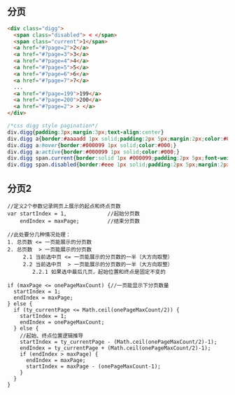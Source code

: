 ** 分页
   #+begin_src html
<div class="digg">
  <span class="disabled"> < </span>
  <span class="current">1</span>
  <a href="#?page=2">2</a>
  <a href="#?page=3">3</a>
  <a href="#?page=4">4</a>
  <a href="#?page=5">5</a>
  <a href="#?page=6">6</a>
  <a href="#?page=7">7</a>
  ...
  <a href="#?page=199">199</a>
  <a href="#?page=200">200</a>
  <a href="#?page=2"> > </a>
</div>
   #+end_src

#+begin_src css
/*css digg style pagination*/
div.digg{padding:3px;margin:3px;text-align:center}
div.digg a{border:#aaaadd 1px solid;padding:2px 5px;margin:2px;color:#000099;text-decoration:none}
div.digg a:hover{border:#000099 1px solid;color:#000;}
div.digg a:active{border:#000099 1px solid;color:#000;}
div.digg span.current{border:solid 1px #000099;padding:2px 5px;font-weight:bold;margin:2px;color:#fff;background-color:#000099;}
div.digg span.disabled{border:#eee 1px solid;padding:2px 5px;margin:2px;color:#ddd;}     
#+end_src
** 分页2
   #+begin_example
   //定义2个参数记录网页上展示的起点和终点页数
   var startIndex = 1,             //起始分页数
       endIndex = maxPage;         //结束分页数

   //此处要分几种情况处理：
   1. 总页数 <= 一页能展示的分页数 
   2. 总页数  > 一页能展示的分页数
        2.1 当前选中页 <= 一页能展示的分页数的一半（大方向取整）
        2.2 当前选中页  > 一页能展示的分页数的一半（大方向取整）
           2.2.1 如果选中最后几页，起始位置和终点是固定不变的

   if (maxPage <= onePageMaxCount) {//一页能显示下分页数量
     startIndex = 1;
     endIndex = maxPage;
   } else {
     if (ty_currentPage <= Math.ceil(onePageMaxCount/2)) {
       startIndex = 1;
       endIndex = onePageMaxCount;
     } else {
       //起始、终点位置逻辑推导
       startIndex = ty_currentPage - (Math.ceil(onePageMaxCount/2)-1);
       endIndex = ty_currentPage + (Math.ceil(onePageMaxCount/2)-1);
       if (endIndex > maxPage) {
         endIndex = maxPage;
         startIndex = maxPage - (onePageMaxCount-1);
       }
     }
   }
   #+end_example
